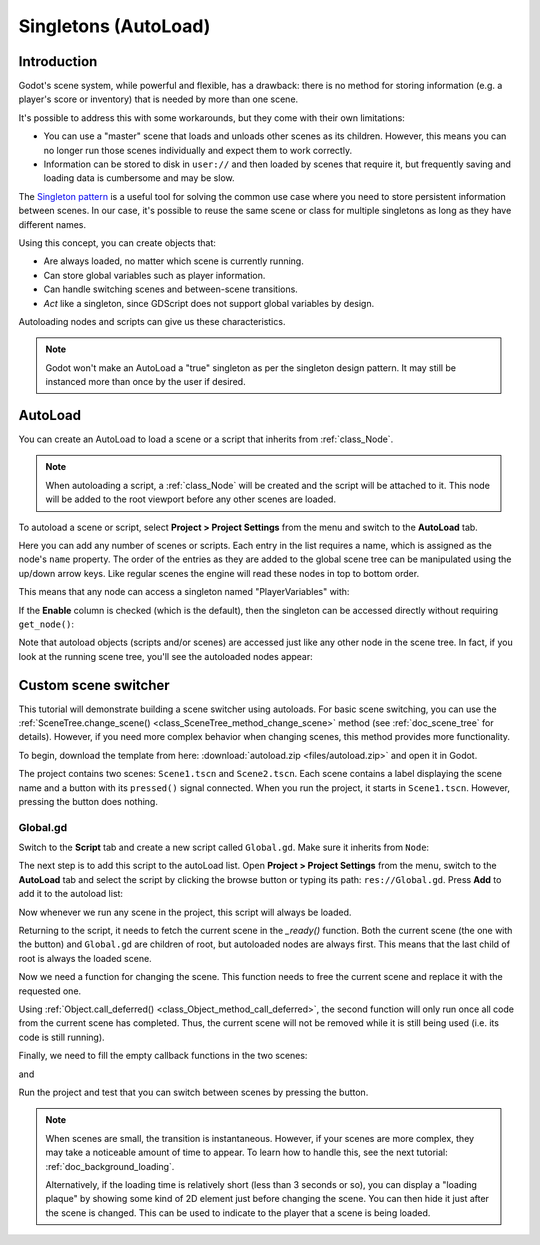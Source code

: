 .. _doc_singletons_autoload:

Singletons (AutoLoad)
=====================

Introduction
------------

Godot's scene system, while powerful and flexible, has a drawback: there is no
method for storing information (e.g. a player's score or inventory) that is
needed by more than one scene.

It's possible to address this with some workarounds, but they come with their
own limitations:

-  You can use a "master" scene that loads and unloads other scenes as
   its children. However, this means you can no longer run those scenes
   individually and expect them to work correctly.
-  Information can be stored to disk in ``user://`` and then loaded by scenes
   that require it, but frequently saving and loading data is cumbersome and
   may be slow.

The `Singleton pattern <https://en.wikipedia.org/wiki/Singleton_pattern>`_ is
a useful tool for solving the common use case where you need to store
persistent information between scenes. In our case, it's possible to reuse the
same scene or class for multiple singletons as long as they have different
names.

Using this concept, you can create objects that:

- Are always loaded, no matter which scene is currently running.
- Can store global variables such as player information.
- Can handle switching scenes and between-scene transitions.
- *Act* like a singleton, since GDScript does not support global variables by design.

Autoloading nodes and scripts can give us these characteristics.

.. note::

    Godot won't make an AutoLoad a "true" singleton as per the singleton design
    pattern. It may still be instanced more than once by the user if desired.

AutoLoad
--------

You can create an AutoLoad to load a scene or a script that inherits from
:ref:`class_Node`.

.. note::

    When autoloading a script, a :ref:`class_Node` will be created and the script will be
    attached to it. This node will be added to the root viewport before any
    other scenes are loaded.

.. image:: img/singleton.png

To autoload a scene or script, select **Project > Project Settings** from the
menu and switch to the **AutoLoad** tab.

.. image:: img/autoload_tab.png

Here you can add any number of scenes or scripts. Each entry in the list
requires a name, which is assigned as the node's ``name`` property. The order of
the entries as they are added to the global scene tree can be manipulated using
the up/down arrow keys. Like regular scenes the engine will read these nodes
in top to bottom order.

.. image:: img/autoload_example.png

This means that any node can access a singleton named "PlayerVariables" with:

.. tabs::
 .. code-tab:: gdscript GDScript

   var player_vars = get_node("/root/PlayerVariables")
   player_vars.health -= 10

 .. code-tab:: csharp

    var playerVariables = GetNode<PlayerVariables>("/root/PlayerVariables");
    playerVariables.Health -= 10; // Instance field.

If the **Enable** column is checked (which is the default), then the singleton can
be accessed directly without requiring ``get_node()``:

.. tabs::
 .. code-tab:: gdscript GDScript

   PlayerVariables.health -= 10

 .. code-tab:: csharp

    // Static members can be accessed by using the class name.
    PlayerVariables.Health -= 10;

Note that autoload objects (scripts and/or scenes) are accessed just like any
other node in the scene tree. In fact, if you look at the running scene tree,
you'll see the autoloaded nodes appear:

.. image:: img/autoload_runtime.png

Custom scene switcher
---------------------

This tutorial will demonstrate building a scene switcher using autoloads.
For basic scene switching, you can use the
:ref:`SceneTree.change_scene() <class_SceneTree_method_change_scene>`
method (see :ref:`doc_scene_tree` for details). However, if you need more
complex behavior when changing scenes, this method provides more functionality.

To begin, download the template from here:
:download:`autoload.zip <files/autoload.zip>` and open it in Godot.

The project contains two scenes: ``Scene1.tscn`` and ``Scene2.tscn``. Each
scene contains a label displaying the scene name and a button with its
``pressed()`` signal connected. When you run the project, it starts in
``Scene1.tscn``. However, pressing the button does nothing.

Global.gd
~~~~~~~~~

Switch to the **Script** tab and create a new script called ``Global.gd``.
Make sure it inherits from ``Node``:

.. image:: img/autoload_script.png

The next step is to add this script to the autoLoad list. Open
**Project > Project Settings** from the menu, switch to the **AutoLoad** tab and
select the script by clicking the browse button or typing its path:
``res://Global.gd``. Press **Add** to add it to the autoload list:

.. image:: img/autoload_tutorial1.png

Now whenever we run any scene in the project, this script will always be loaded.

Returning to the script, it needs to fetch the current scene in the
`_ready()` function. Both the current scene (the one with the button) and
``Global.gd`` are children of root, but autoloaded nodes are always first. This
means that the last child of root is always the loaded scene.

.. tabs::
 .. code-tab:: gdscript GDScript

    extends Node

    var current_scene = null

    func _ready():
        var root = get_tree().get_root()
        current_scene = root.get_child(root.get_child_count() - 1)

 .. code-tab:: csharp

    using Godot;
    using System;

    public class Global : Godot.Node
    {
        public Node CurrentScene { get; set; }

        public override void _Ready()
        {
            Viewport root = GetTree().GetRoot();
            CurrentScene = root.GetChild(root.GetChildCount() - 1);
        }
    }

Now we need a function for changing the scene. This function needs to free the
current scene and replace it with the requested one.

.. tabs::
 .. code-tab:: gdscript GDScript

    func goto_scene(path):
        # This function will usually be called from a signal callback,
        # or some other function in the current scene.
        # Deleting the current scene at this point is
        # a bad idea, because it may still be executing code.
        # This will result in a crash or unexpected behavior.

        # The solution is to defer the load to a later time, when
        # we can be sure that no code from the current scene is running:

        call_deferred("_deferred_goto_scene", path)


    func _deferred_goto_scene(path):
        # It is now safe to remove the current scene
        current_scene.free()

        # Load the new scene.
        var s = ResourceLoader.load(path)

        # Instance the new scene.
        current_scene = s.instance()

        # Add it to the active scene, as child of root.
        get_tree().get_root().add_child(current_scene)

        # Optionally, to make it compatible with the SceneTree.change_scene() API.
        get_tree().set_current_scene(current_scene)

 .. code-tab:: csharp

    public void GotoScene(string path)
    {
        // This function will usually be called from a signal callback,
        // or some other function from the current scene.
        // Deleting the current scene at this point is
        // a bad idea, because it may still be executing code.
        // This will result in a crash or unexpected behavior.

        // The solution is to defer the load to a later time, when
        // we can be sure that no code from the current scene is running:

        CallDeferred(nameof(DeferredGotoScene), path);
    }

    public void DeferredGotoScene(string path)
    {
        // It is now safe to remove the current scene
        CurrentScene.Free();

        // Load a new scene.
        var nextScene = (PackedScene)GD.Load(path);

        // Instance the new scene.
        CurrentScene = nextScene.Instance();

        // Add it to the active scene, as child of root.
        GetTree().GetRoot().AddChild(CurrentScene);

        // Optionally, to make it compatible with the SceneTree.change_scene() API.
        GetTree().SetCurrentScene(CurrentScene);
    }

Using :ref:`Object.call_deferred() <class_Object_method_call_deferred>`,
the second function will only run once all code from the current scene has
completed. Thus, the current scene will not be removed while it is
still being used (i.e. its code is still running).

Finally, we need to fill the empty callback functions in the two scenes:

.. tabs::
 .. code-tab:: gdscript GDScript

    # Add to 'Scene1.gd'.

    func _on_Button_pressed():
        Global.goto_scene("res://Scene2.tscn")

 .. code-tab:: csharp

    // Add to 'Scene1.cs'.

    public void OnButtonPressed()
    {
        var global = GetNode<Global>("/root/Global");
        global.GotoScene("res://Scene2.tscn");
    }

and

.. tabs::
 .. code-tab:: gdscript GDScript

    # Add to 'Scene2.gd'.

    func _on_Button_pressed():
        Global.goto_scene("res://Scene1.tscn")

 .. code-tab:: csharp

    // Add to 'Scene2.cs'.

    public void OnButtonPressed()
    {
        var global = GetNode<Global>("/root/Global");
        global.GotoScene("res://Scene1.tscn");
    }

Run the project and test that you can switch between scenes by pressing
the button.

.. note::

    When scenes are small, the transition is instantaneous. However, if your
    scenes are more complex, they may take a noticeable amount of time to appear.
    To learn how to handle this, see the next tutorial: :ref:`doc_background_loading`.

    Alternatively, if the loading time is relatively short (less than 3 seconds or so),
    you can display a "loading plaque" by showing some kind of 2D element just before
    changing the scene. You can then hide it just after the scene is changed. This can
    be used to indicate to the player that a scene is being loaded.
